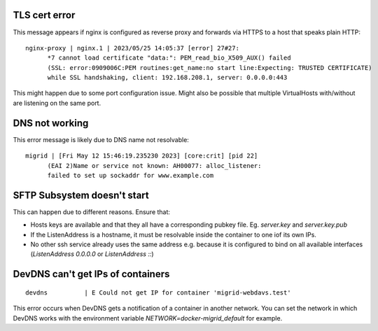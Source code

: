 TLS cert error
--------------

This message appears if nginx is configured as reverse proxy and forwards via HTTPS to a host that speaks plain HTTP::

    nginx-proxy | nginx.1 | 2023/05/25 14:05:37 [error] 27#27: 
          *7 cannot load certificate "data:": PEM_read_bio_X509_AUX() failed 
          (SSL: error:0909006C:PEM routines:get_name:no start line:Expecting: TRUSTED CERTIFICATE)
          while SSL handshaking, client: 192.168.208.1, server: 0.0.0.0:443

This might happen due to some port configuration issue. Might also be possible that multiple VirtualHosts with/without are listening on the same port.

DNS not working
---------------

This error message is likely due to DNS name not resolvable::

    migrid | [Fri May 12 15:46:19.235230 2023] [core:crit] [pid 22] 
          (EAI 2)Name or service not known: AH00077: alloc_listener:
          failed to set up sockaddr for www.example.com


SFTP Subsystem doesn't start
----------------------------

This can happen due to different reasons.
Ensure that:

* Hosts keys are available and that they all have a corresponding pubkey file. Eg. `server.key` and `server.key.pub`
* If the ListenAddress is a hostname, it must be resolvable inside the container to one iof its own IPs.
* No other ssh service already uses the same address e.g. because it is configured to bind on all available interfaces (`ListenAddress 0.0.0.0` or `ListenAddress ::`)

DevDNS can't get IPs of containers
----------------------------------

::

    devdns          | E Could not get IP for container 'migrid-webdavs.test'

This error occurs when DevDNS gets a notification of a container in another network.
You can set the network in which DevDNS works with the environment variable `NETWORK=docker-migrid_default` for example.
